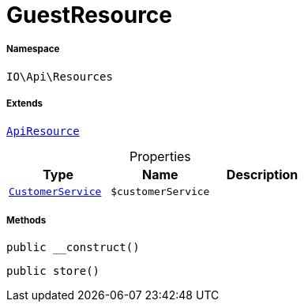 :table-caption!:
:example-caption!:
:source-highlighter: prettify
:sectids!:
[[io__guestresource]]
= GuestResource





===== Namespace

`IO\Api\Resources`

===== Extends
xref:IO/Api/ApiResource.adoc#[`ApiResource`]




.Properties
|===
|Type |Name |Description

|xref:IO/Services/CustomerService.adoc#[`CustomerService`]
a|`$customerService`
|
|===


===== Methods

[source%nowrap, php, subs=+macros]
[#__construct]
----

public __construct()

----







[source%nowrap, php, subs=+macros]
[#store]
----

public store()

----







